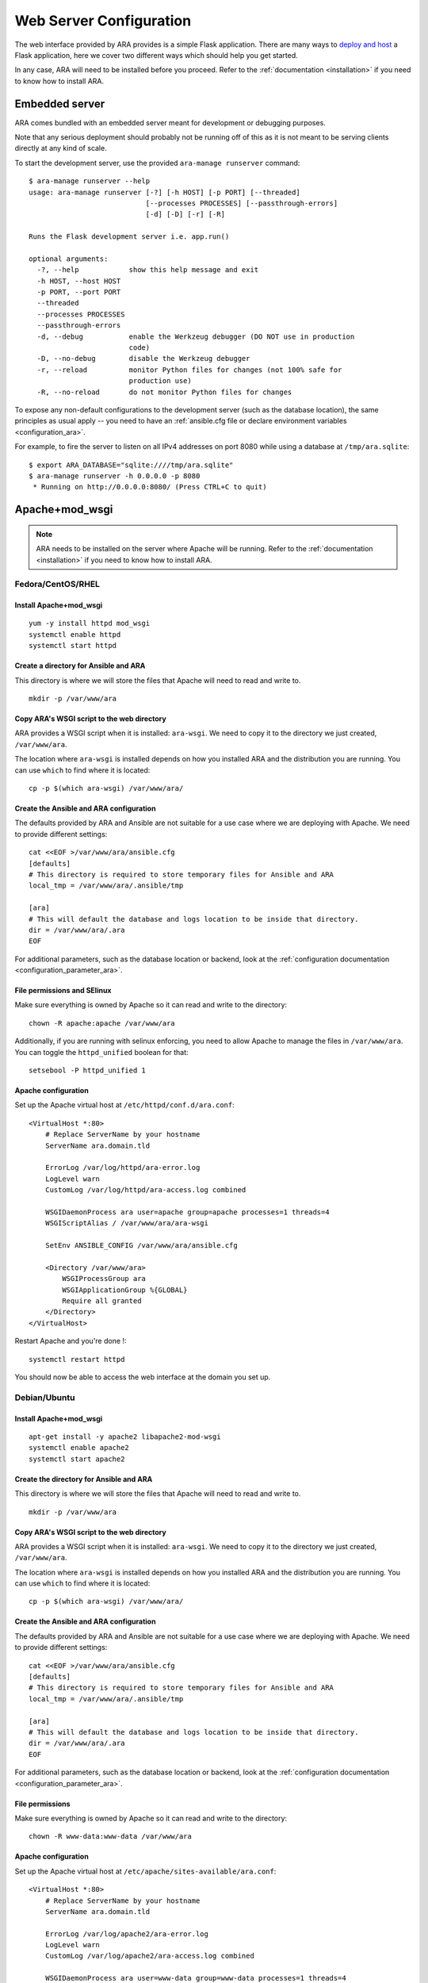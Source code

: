 .. _webserver_configuration:

Web Server Configuration
========================

The web interface provided by ARA provides is a simple Flask application.
There are many ways to `deploy and host`_ a Flask application, here we cover
two different ways which should help you get started.

In any case, ARA will need to be installed before you proceed. Refer to the
:ref:`documentation <installation>` if you need to know how to install ARA.

.. _deploy and host: http://flask.pocoo.org/docs/0.12/deploying/

.. _web_config_embedded:

Embedded server
---------------

ARA comes bundled with an embedded server meant for development or
debugging purposes.

Note that any serious deployment should probably not be running off of this as
it is not meant to be serving clients directly at any kind of scale.

To start the development server, use the provided ``ara-manage runserver``
command::

    $ ara-manage runserver --help
    usage: ara-manage runserver [-?] [-h HOST] [-p PORT] [--threaded]
                                [--processes PROCESSES] [--passthrough-errors]
                                [-d] [-D] [-r] [-R]

    Runs the Flask development server i.e. app.run()

    optional arguments:
      -?, --help            show this help message and exit
      -h HOST, --host HOST
      -p PORT, --port PORT
      --threaded
      --processes PROCESSES
      --passthrough-errors
      -d, --debug           enable the Werkzeug debugger (DO NOT use in production
                            code)
      -D, --no-debug        disable the Werkzeug debugger
      -r, --reload          monitor Python files for changes (not 100% safe for
                            production use)
      -R, --no-reload       do not monitor Python files for changes

To expose any non-default configurations to the development server (such as the
database location), the same principles as usual apply -- you need to have an
:ref:`ansible.cfg file or declare environment variables <configuration_ara>`.

For example, to fire the server to listen on all IPv4 addresses on port 8080
while using a database at ``/tmp/ara.sqlite``::

    $ export ARA_DATABASE="sqlite:////tmp/ara.sqlite"
    $ ara-manage runserver -h 0.0.0.0 -p 8080
     * Running on http://0.0.0.0:8080/ (Press CTRL+C to quit)

.. _web_config_mod_wsgi:

Apache+mod_wsgi
---------------

.. note::

    ARA needs to be installed on the server where Apache will be running.
    Refer to the :ref:`documentation <installation>` if you need to know how
    to install ARA.

Fedora/CentOS/RHEL
~~~~~~~~~~~~~~~~~~

Install Apache+mod_wsgi
+++++++++++++++++++++++

::

    yum -y install httpd mod_wsgi
    systemctl enable httpd
    systemctl start httpd

Create a directory for Ansible and ARA
++++++++++++++++++++++++++++++++++++++

This directory is where we will store the files that Apache will need to read
and write to.

::

    mkdir -p /var/www/ara

Copy ARA's WSGI script to the web directory
+++++++++++++++++++++++++++++++++++++++++++

ARA provides a WSGI script when it is installed: ``ara-wsgi``.
We need to copy it to the directory we just created, ``/var/www/ara``.

The location where ``ara-wsgi`` is installed depends on how you installed ARA
and the distribution you are running. You can use ``which`` to find where it
is located::

    cp -p $(which ara-wsgi) /var/www/ara/

Create the Ansible and ARA configuration
++++++++++++++++++++++++++++++++++++++++

The defaults provided by ARA and Ansible are not suitable for a use case where
we are deploying with Apache. We need to provide different settings::

    cat <<EOF >/var/www/ara/ansible.cfg
    [defaults]
    # This directory is required to store temporary files for Ansible and ARA
    local_tmp = /var/www/ara/.ansible/tmp

    [ara]
    # This will default the database and logs location to be inside that directory.
    dir = /var/www/ara/.ara
    EOF

For additional parameters, such as the database location or backend, look at
the :ref:`configuration documentation <configuration_parameter_ara>`.

File permissions and SElinux
++++++++++++++++++++++++++++

Make sure everything is owned by Apache so it can read and write to the
directory::

    chown -R apache:apache /var/www/ara

Additionally, if you are running with selinux enforcing, you need to allow
Apache to manage the files in ``/var/www/ara``. You can toggle the
``httpd_unified`` boolean for that::

    setsebool -P httpd_unified 1

Apache configuration
++++++++++++++++++++

Set up the Apache virtual host at ``/etc/httpd/conf.d/ara.conf``::

    <VirtualHost *:80>
        # Replace ServerName by your hostname
        ServerName ara.domain.tld

        ErrorLog /var/log/httpd/ara-error.log
        LogLevel warn
        CustomLog /var/log/httpd/ara-access.log combined

        WSGIDaemonProcess ara user=apache group=apache processes=1 threads=4
        WSGIScriptAlias / /var/www/ara/ara-wsgi

        SetEnv ANSIBLE_CONFIG /var/www/ara/ansible.cfg

        <Directory /var/www/ara>
            WSGIProcessGroup ara
            WSGIApplicationGroup %{GLOBAL}
            Require all granted
        </Directory>
    </VirtualHost>

Restart Apache and you're done !::

    systemctl restart httpd

You should now be able to access the web interface at the domain you set up.

Debian/Ubuntu
~~~~~~~~~~~~~

Install Apache+mod_wsgi
+++++++++++++++++++++++

::

    apt-get install -y apache2 libapache2-mod-wsgi
    systemctl enable apache2
    systemctl start apache2

Create the directory for Ansible and ARA
++++++++++++++++++++++++++++++++++++++++

This directory is where we will store the files that Apache will need to read
and write to.

::

    mkdir -p /var/www/ara

Copy ARA's WSGI script to the web directory
+++++++++++++++++++++++++++++++++++++++++++

ARA provides a WSGI script when it is installed: ``ara-wsgi``.
We need to copy it to the directory we just created, ``/var/www/ara``.

The location where ``ara-wsgi`` is installed depends on how you installed ARA
and the distribution you are running. You can use ``which`` to find where it
is located::

    cp -p $(which ara-wsgi) /var/www/ara/

Create the Ansible and ARA configuration
++++++++++++++++++++++++++++++++++++++++

The defaults provided by ARA and Ansible are not suitable for a use case where
we are deploying with Apache. We need to provide different settings::

    cat <<EOF >/var/www/ara/ansible.cfg
    [defaults]
    # This directory is required to store temporary files for Ansible and ARA
    local_tmp = /var/www/ara/.ansible/tmp

    [ara]
    # This will default the database and logs location to be inside that directory.
    dir = /var/www/ara/.ara
    EOF

For additional parameters, such as the database location or backend, look at
the :ref:`configuration documentation <configuration_parameter_ara>`.

File permissions
++++++++++++++++

Make sure everything is owned by Apache so it can read and write to the
directory::

    chown -R www-data:www-data /var/www/ara

Apache configuration
++++++++++++++++++++

Set up the Apache virtual host at ``/etc/apache/sites-available/ara.conf``::

    <VirtualHost *:80>
        # Replace ServerName by your hostname
        ServerName ara.domain.tld

        ErrorLog /var/log/apache2/ara-error.log
        LogLevel warn
        CustomLog /var/log/apache2/ara-access.log combined

        WSGIDaemonProcess ara user=www-data group=www-data processes=1 threads=4
        WSGIScriptAlias / /var/www/ara/ara-wsgi

        SetEnv ANSIBLE_CONFIG /var/www/ara/ansible.cfg

        <Directory /var/www/ara>
            WSGIProcessGroup ara
            WSGIApplicationGroup %{GLOBAL}
            Require all granted
        </Directory>
    </VirtualHost>

Ensure the configuration is enabled::

    a2ensite ara

Restart Apache and you're done !::

    systemctl restart apache2

You should now be able to access the web interface at the domain you set up.
